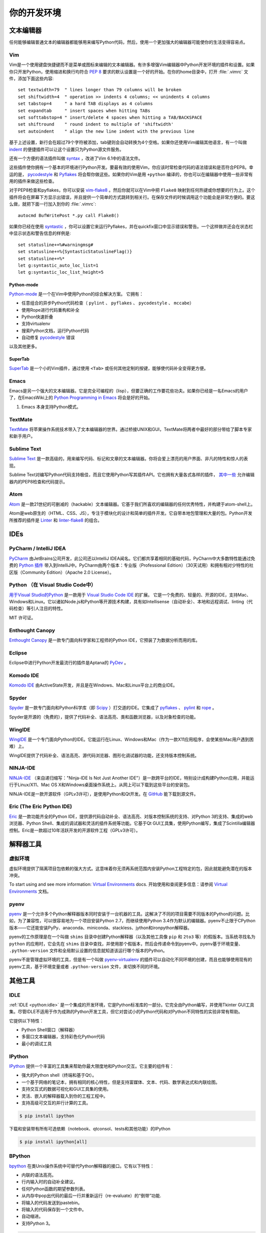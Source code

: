 你的开发环境
============================


文本编辑器
::::::::::::

任何能够编辑普通文本的编辑器都能够用来编写Python代码，然后，使用一个更加强大的编辑器可能使你的生活变得容易点。


Vim
---

Vim是一个使用键盘快捷键而不是菜单或图标来编辑的文本编辑器。有许多增强Vim编辑器中Python开发环境的插件和设置。如果你只开发Python，使用缩进和换行均符合 :pep:`8` 要求的默认设置是一个好的开始。在你的home目录中，打开 :file:`.vimrc` 文件，添加下面这些内容::

    set textwidth=79  " lines longer than 79 columns will be broken
    set shiftwidth=4  " operation >> indents 4 columns; << unindents 4 columns
    set tabstop=4     " a hard TAB displays as 4 columns
    set expandtab     " insert spaces when hitting TABs
    set softtabstop=4 " insert/delete 4 spaces when hitting a TAB/BACKSPACE
    set shiftround    " round indent to multiple of 'shiftwidth'
    set autoindent    " align the new line indent with the previous line

基于上述设置，新行会在超过79个字符被添加，tab键则会自动转换为4个空格。如果你还使用Vim编辑其他语言，有一个叫做 indent_ 的便捷插件可以让这个设置只为Python源文件服务。

还有一个方便的语法插件叫做 syntax_ ，改进了Vim 6.1中的语法文件。

这些插件使你拥有一个基本的环境进行Python开发。要最有效的使用Vim，你应该时常检查代码的语法错误和是否符合PEP8。幸运的是， pycodestyle_ 和 Pyflakes_ 将会帮你做这些。如果你的Vim是用 ``+python`` 编译的，你也可以在编辑器中使用一些非常有用的插件来做这些检查。

对于PEP8检查和pyflakes，你可以安装 vim-flake8_ 。然后你就可以在Vim中把 ``Flake8`` 映射到任何热键或你想要的行为上。这个插件将会在屏幕下方显示出错误，并且提供一个简单的方式跳转到相关行。在保存文件的时候调用这个功能会是非常方便的。要这么做，就把下面一行加入到你的 :file:`.vimrc`::

    autocmd BufWritePost *.py call Flake8()

如果你已经在使用 syntastic_ ，你可以设置它来运行Pyflakes，并在quickfix窗口中显示错误和警告。一个这样做并还会在状态栏中显示状态和警告信息的样例是::

    set statusline+=%#warningmsg#
    set statusline+=%{SyntasticStatuslineFlag()}
    set statusline+=%*
    let g:syntastic_auto_loc_list=1
    let g:syntastic_loc_list_height=5


Python-mode
^^^^^^^^^^^

Python-mode_ 是一个在Vim中使用Python的综合解决方案。
它拥有：

- 任意组合的异步Python代码检查（ ``pylint`` 、  ``pyflakes`` 、  ``pycodestyle`` 、 ``mccabe``）
- 使用Rope进行代码重构和补全
- Python快速折叠
- 支持virtualenv
- 搜索Python文档，运行Python代码
- 自动修复 pycodestyle_ 错误

以及其他更多。

SuperTab
^^^^^^^^

SuperTab_ 是一个小的Vim插件，通过使用 ``<Tab>`` 或任何其他定制的按键，能够使代码补全变得更方便。

.. _indent: http://www.vim.org/scripts/script.php?script_id=974
.. _syntax: http://www.vim.org/scripts/script.php?script_id=790
.. _Pyflakes: http://pypi.python.org/pypi/pyflakes/
.. _pycodestyle: https://pypi.python.org/pypi/pycodestyle/
.. _syntastic: https://github.com/scrooloose/syntastic
.. _Python-mode: https://github.com/klen/python-mode
.. _SuperTab: http://www.vim.org/scripts/script.php?script_id=1643
.. _vim-flake8: https://github.com/nvie/vim-flake8

Emacs
-----

Emacs是另一个强大的文本编辑器。它是完全可编程的（lisp），但要正确的工作要花些功夫。如果你已经是一名Emacs的用户了，在EmacsWiki上的 `Python Programming in Emacs`_ 将会是好的开始。

1. Emacs 本身支持Python模式。

.. _Python Programming in Emacs: http://emacswiki.org/emacs/PythonProgrammingInEmacs

TextMate
--------

`TextMate <http://macromates.com/>`_ 将苹果操作系统技术带入了文本编辑器的世界。通过桥接UNIX和GUI，TextMate将两者中最好的部分带给了脚本专家和新手用户。

Sublime Text
------------

`Sublime Text <http://www.sublimetext.com/>`_ 是一款高级的，用来编写代码、标记和文章的文本编辑器。你将会爱上漂亮的用户界面、非凡的特性和惊人的表现。

Sublime Text对编写Python代码支持极佳，而且它使用Python写其插件API。它也拥有大量各式各样的插件， `其中一些 <https://github.com/SublimeLinter/SublimeLinter>`_ 允许编辑器内的PEP8检查和代码提示。

Atom
----

`Atom <https://atom.io/>`_ 是一款21世纪的可删减的（hackable）文本编辑器。它基于我们所喜欢的编辑器的任何优秀特性，并构建于atom-shell上。

Atom是web原生的（HTML、CSS、JS），专注于模块化的设计和简单的插件开发。它自带本地包管理和大量的包。Python开发所推荐的插件是 `Linter <https://github.com/AtomLinter/Linter>`_ 和 `linter-flake8 <https://github.com/AtomLinter/linter-flake8>`_ 的组合。


IDEs
::::

PyCharm / IntelliJ IDEA
-----------------------

`PyCharm <http://www.jetbrains.com/pycharm/>`_ 由JetBrains公司开发，此公司还以IntelliJ IDEA闻名。它们都共享着相同的基础代码，PyCharm中大多数特性能通过免费的 `Python 插件 <https://plugins.jetbrains.com/plugin/?idea&pluginId=631>`_ 带入到IntelliJ中。PyCharm由两个版本：专业版（Professional Edition）（30天试用）和拥有相对少特性的社区版（Community Edition）（Apache 2.0 License）。

Python （在 Visual Studio Code中）
------------------------------

`用于Visual Studio的Python <https://marketplace.visualstudio.com/items?itemName=donjayamanne.python>`_ 是一款用于 `Visual Studio Code IDE <https://code.visualstudio.com>`_ 的扩展。
它是一个免费的、轻量的、开源的IDE，支持Mac、Windows和Linux。它以诸如Node.js和Python等开源技术构建，具有如Intellisense（自动补全）、本地和远程调试、linting（代码检查）等引人注目的特性。

MIT 许可证。

Enthought Canopy
----------------
`Enthought Canopy <https://www.enthought.com/products/canopy/>`_ 是一款专门面向科学家和工程师的Python IDE，它预装了为数据分析而用的库。

Eclipse
-------

Eclipse中进行Python开发最流行的插件是Aptana的 `PyDev <http://pydev.org>`_ 。


Komodo IDE
----------

`Komodo IDE <http://www.activestate.com/komodo-ide>`_ 由ActiveState开发，并且是在Windows、Mac和Linux平台上的商业IDE。


Spyder
------

`Spyder <https://github.com/spyder-ide/spyder>`_ 是一款专门面向和Python科学库（即 `Scipy <http://www.scipy.org/>`_ ）打交道的IDE。它集成了 pyflakes_ 、 `pylint <http://www.logilab.org/857>`_ 和 `rope <https://github.com/python-rope/rope>`_ 。

Spyder是开源的（免费的），提供了代码补全、语法高亮、类和函数浏览器，以及对象检查的功能。


WingIDE
-------

`WingIDE <http://wingware.com/>`_ 是一个专门面向Python的IDE。它能运行在Linux、Windows和Mac（作为一款X11应用程序，会使某些Mac用户遇到困难）上。

WingIDE提供了代码补全、语法高亮、源代码浏览器、图形化调试器的功能，还支持版本控制系统。


NINJA-IDE
---------

`NINJA-IDE <http://www.ninja-ide.org/>`_ （来自递归缩写："Ninja-IDE Is Not Just Another IDE"）是一款跨平台的IDE，特别设计成构建Python应用，并能运行于Linux/X11、Mac OS X和Windows桌面操作系统上。从网上可以下载到这些平台的安装包。

NINJA-IDE是一款开源软件（GPLv3许可），是使用Python和Qt开发。在 `GitHub <https://github.com/ninja-ide>`_ 能下载到源文件。


Eric (The Eric Python IDE)
--------------------------

`Eric <http://eric-ide.python-projects.org/>`_ 是一款功能齐全的Python IDE，提供源代码自动补全、语法高亮、对版本控制系统的支持、对Python 3的支持、集成的web浏览器、Python Shell、集成的调试器和灵活的插件系统等功能。它基于Qt GUI工具集，使用Python编写，集成了Scintilla编辑器控制。Eric是一款超过10年活跃开发的开源软件工程（GPLv3许可）。


解释器工具
:::::::::::::::::


虚拟环境
--------------------

虚拟环境提供了隔离项目包依赖的强大方式。这意味着你无须再系统范围内安装Python工程特定的包，因此就能避免潜在的版本冲突。

To start using and see more information:
`Virtual Environments <http://github.com/kennethreitz/python-guide/blob/master/docs/dev/virtualenvs.rst>`_ docs.
开始使用和查阅更多信息：请参阅 `Virtual Environments <http://github.com/kennethreitz/python-guide/blob/master/docs/dev/virtualenvs.rst>`_ 文档。


pyenv
-----

`pyenv <https://github.com/yyuu/pyenv>`_ 是一个允许多个Python解释器版本同时安装于一台机器的工具。这解决了不同的项目需要不同版本的Python的问题。比如，为了兼容性，可以很容易地为一个项目安装Python 2.7，而继续使用Python 3.4作为默认的编辑器。pyenv不止限于CPython版本——它还能安装PyPy、anaconda、miniconda、stackless、jython和ironpython解释器。

pyenv的工作原理是在一个叫做 ``shims`` 目录中创建Python解释器（以及其他工具像  ``pip`` 和 ``2to3`` 等）的假版本。当系统寻找名为 ``python`` 的应用时，它会先在 ``shims`` 目录中查找，并使用那个假版本，然后会传递命令到pyenv中。pyenv基于环境变量、 ``.python-version`` 文件和全局默认设置的信息就知道该运行哪个版本的Python。

pyenv不是管理虚拟环境的工具，但是有一个叫做 `pyenv-virtualenv <https://github.com/yyuu/pyenv-virtualenv>`_ 的插件可以自动化不同环境的创建，而且也能够使用现有的pyenv工具，基于环境变量或者 ``.python-version`` 文件，来切换不同的环境。

其他工具
:::::::::::

IDLE
----

:ref:`IDLE <python:idle>` 是一个集成的开发环境，它是Python标准库的一部分。它完全由Python编写，并使用Tkinter GUI工具集。尽管IDLE不适用于作为成熟的Python开发工具，但它对尝试小的Python代码和对Python不同特性的实验非常有帮助。

它提供以下特性：

* Python Shell窗口（解释器）
* 多窗口文本编辑器，支持彩色化Python代码
* 最小的调试工具


IPython
-------

`IPython <http://ipython.org/>`_ 提供一个丰富的工具集来帮助你最大限度地和Python交互。它主要的组件有：

* 强大的Python shell（终端和基于Qt）。
* 一个基于网络的笔记本，拥有相同的核心特性，但是支持富媒体、文本、代码、数学表达式和内联绘图。
* 支持交互式的数据可视化和GUI工具集的使用。
* 灵活、嵌入的解释器载入到你的工程工程中。
* 支持高级可交互的并行计算的工具。

.. code-block:: console

    $ pip install ipython

下载和安装带有所有可选依赖（notebook、qtconsol、tests和其他功能）的IPython

.. code-block:: console

    $ pip install ipython[all]

BPython
-------

`bpython <http://bpython-interpreter.org/>`_ 在类Unix操作系统中可替代Python解释器的接口。它有以下特性：

* 内联的语法高亮。
* 行内输入时的自动补全建议。
* 任何Python函数的期望参数列表。
* 从内存中pop出代码的最后一行并重新运行（re-evaluate）的“倒带”功能.
* 将输入的代码发送到pastebin。
* 将输入的代码保存到一个文件中。
* 自动缩进。
* 支持Python 3。

.. code-block:: console

    $ pip install bpython

ptpython
--------

`ptpython <https://github.com/jonathanslenders/ptpython/>`_ 是一个构建在 `prompt_toolkit <http://github.com/jonathanslenders/python-prompt-toolkit>`_ 库顶部的REPL。它被视作是 BPython_ 的替代。特性包括：

* 语法高亮
* 自动补全
* 多行编辑
* Emacs和VIM模式
* 代码中嵌入的REPL
* 语法合法性
* Tab页
* 通过安装Ipython ``pip install ipython`` 并运行 ``ptipython`` ，支持集成 IPython_ 的shell

.. code-block:: console

    $ pip install ptpython
